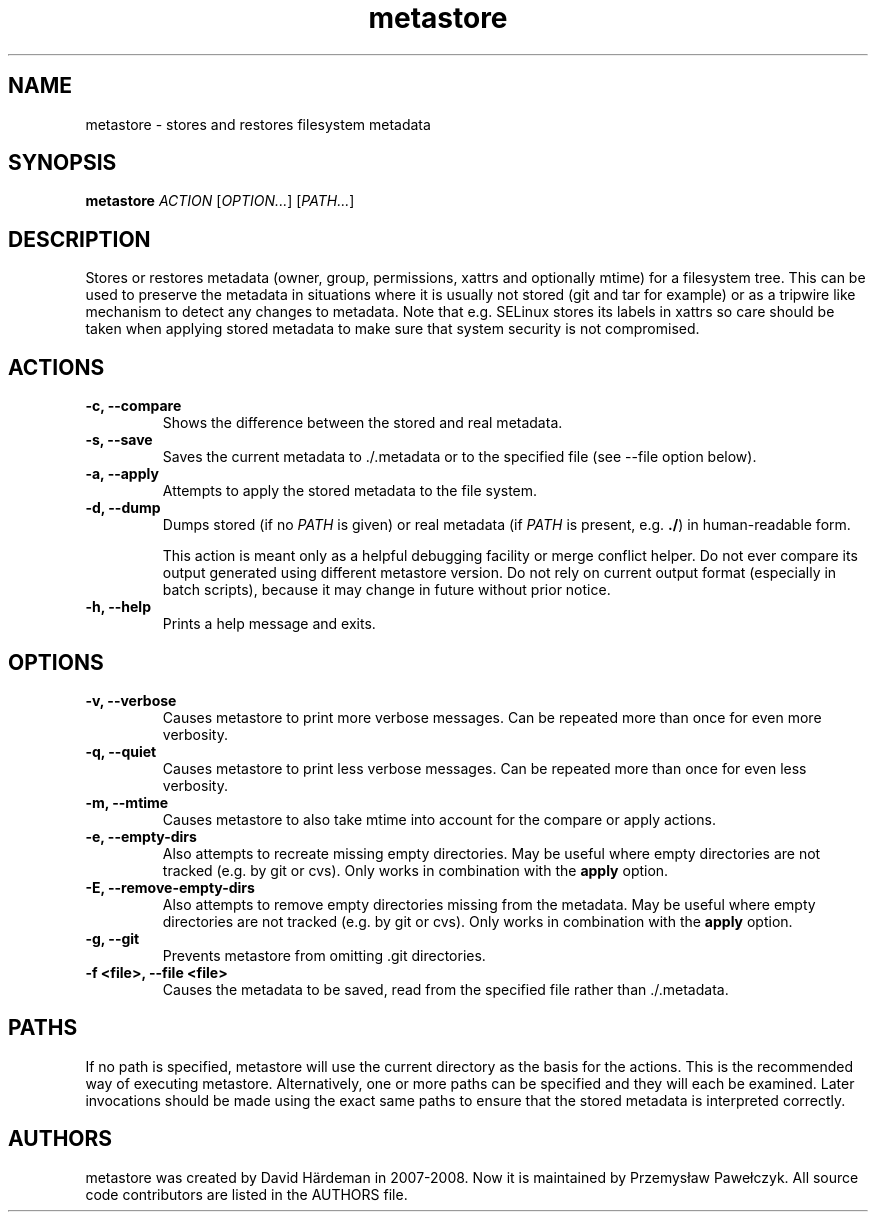 .TH metastore "1" "January 2016"
.\"
.SH NAME
metastore \- stores and restores filesystem metadata
.\"
.SH SYNOPSIS
\fBmetastore\fR \fIACTION\fR [\fIOPTION...\fR] [\fIPATH...\fR]
.\"
.SH DESCRIPTION
Stores or restores metadata (owner, group, permissions, xattrs and optionally
mtime) for a filesystem tree. This can be used to preserve the metadata in
situations where it is usually not stored (git and tar for example) or as
a tripwire like mechanism to detect any changes to metadata. Note that e.g.
SELinux stores its labels in xattrs so care should be taken when applying
stored metadata to make sure that system security is not compromised.
.\"
.SH ACTIONS
.TP
.B \-c, \-\-compare
Shows the difference between the stored and real metadata.
.TP
.B \-s, \-\-save
Saves the current metadata to ./.metadata or to the specified file
(see \-\-file option below).
.TP
.B \-a, \-\-apply
Attempts to apply the stored metadata to the file system.
.TP
.B \-d, \-\-dump
Dumps stored (if no \fIPATH\fR is given) or real metadata (if \fIPATH\fR is
present, e.g. \fB./\fR) in human-readable form.

This action is meant only as a helpful debugging facility or merge conflict
helper. Do not ever compare its output generated using different metastore
version. Do not rely on current output format (especially in batch scripts),
because it may change in future without prior notice.
.TP
.B \-h, \-\-help
Prints a help message and exits.
.\"
.SH OPTIONS
.TP
.B \-v, \-\-verbose
Causes metastore to print more verbose messages. Can be repeated more than
once for even more verbosity.
.TP
.B \-q, \-\-quiet
Causes metastore to print less verbose messages. Can be repeated more than
once for even less verbosity.
.TP
.B \-m, \-\-mtime
Causes metastore to also take mtime into account for the compare or apply actions.
.TP
.B \-e, \-\-empty\-dirs
Also attempts to recreate missing empty directories. May be useful where
empty directories are not tracked (e.g. by git or cvs).
Only works in combination with the \fBapply\fR option.
.TP
.B -E, --remove-empty-dirs
Also attempts to remove empty directories missing from the metadata. May be
useful where empty directories are not tracked (e.g. by git or cvs).  Only
works in combination with the \fBapply\fR option.
.TP
.B \-g, \-\-git
Prevents metastore from omitting .git directories.
.TP
.B \-f <file>, \-\-file <file>
Causes the metadata to be saved, read from the specified file rather
than ./.metadata.
.\"
.SH PATHS
If no path is specified, metastore will use the current directory as the basis
for the actions. This is the recommended way of executing metastore.
Alternatively, one or more paths can be specified and they will each be
examined. Later invocations should be made using the exact same paths to
ensure that the stored metadata is interpreted correctly.
.\"
.SH AUTHORS
metastore was created by David Härdeman in 2007-2008.
Now it is maintained by Przemysław Pawełczyk.
All source code contributors are listed in the AUTHORS file.

